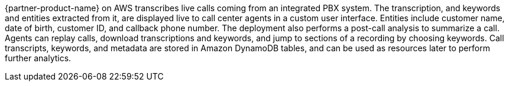 // Replace the content in <>
// Briefly describe the software. Use consistent and clear branding. 
// Include the benefits of using the software on AWS, and provide details on usage scenarios.

{partner-product-name} on AWS transcribes live calls coming from an integrated PBX system. The transcription, and keywords and entities extracted from it, are displayed live to call center agents in a custom user interface. Entities include customer name, date of birth, customer ID, and callback phone number. The deployment also performs a post-call analysis to summarize a call. Agents can replay calls, download transcriptions and keywords, and jump to sections of a recording by choosing keywords. Call transcripts, keywords, and metadata are stored in Amazon DynamoDB tables, and can be used as resources later to perform further analytics.